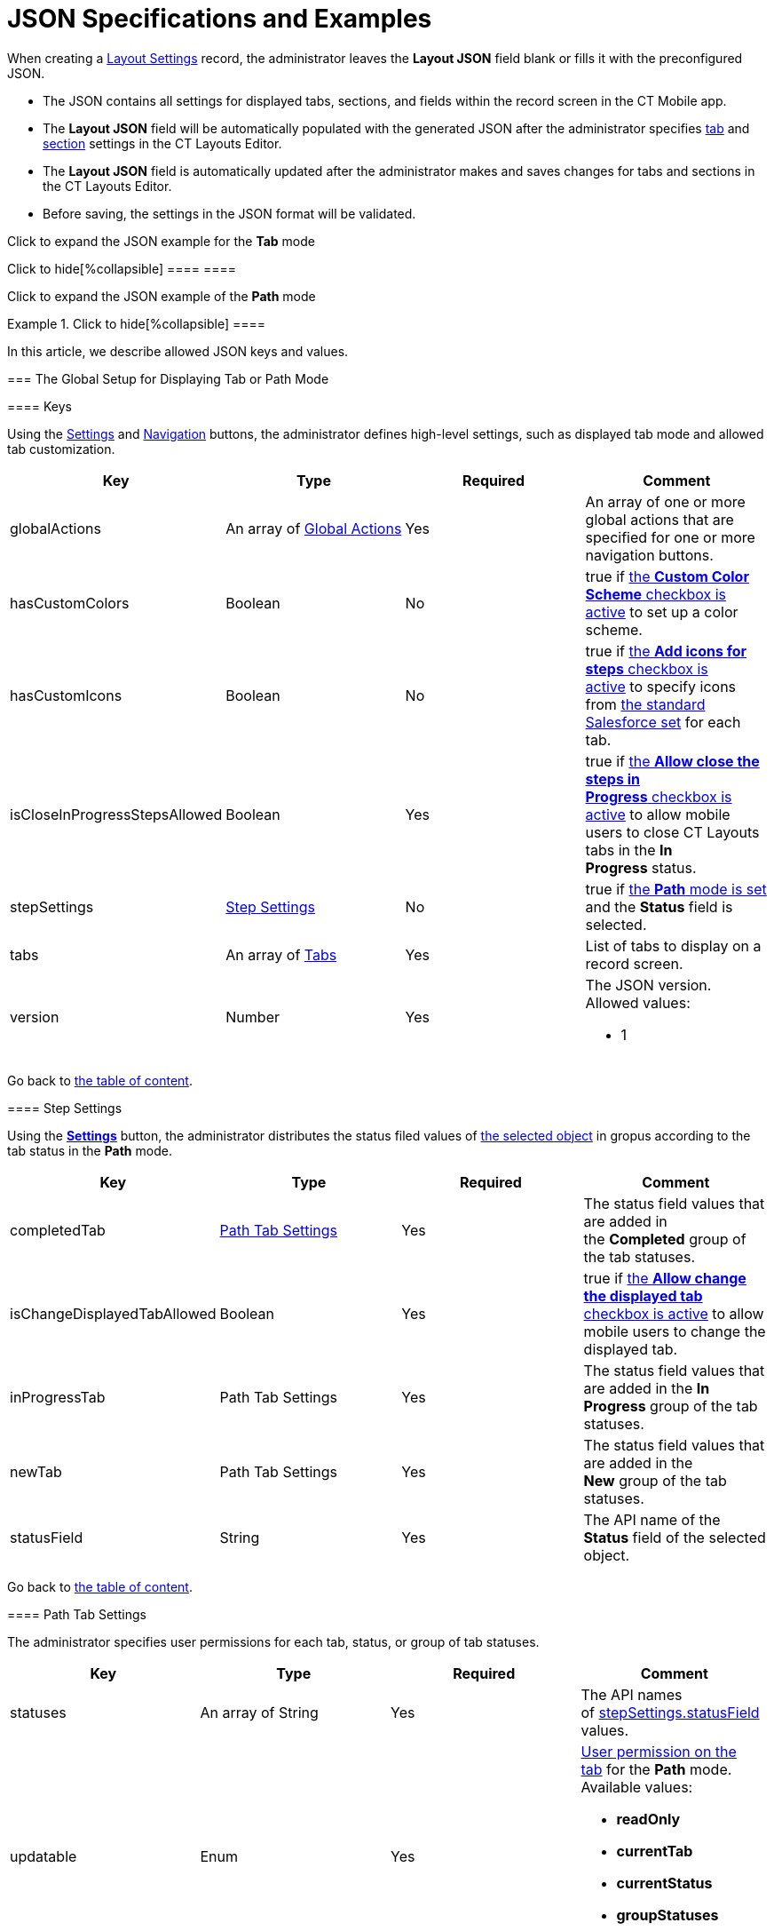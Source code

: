 = JSON Specifications and Examples

When creating a link:layout-settings-field-reference.html[Layout
Settings] record, the administrator leaves the *Layout JSON* field blank
or fills it with the preconfigured JSON.

* The JSON contains all settings for displayed tabs, sections, and
fields within the record screen in the CT Mobile app.
* The *Layout JSON* field will be automatically populated with the
generated JSON after the administrator specifies
link:ct-layouts-editor-customize-tabs.html[tab] and
link:ct-layouts-editor-add-sections-and-fields.html[section] settings in
the CT Layouts Editor.
* The *Layout JSON* field is automatically updated after the
administrator makes and saves changes for tabs and sections in the CT
Layouts Editor.
* Before saving, the settings in the JSON format will be validated.



Click to expand the JSON example for the *Tab* mode

.Click to hide[%collapsible] ==== ====

Click to expand the JSON example of the *Path* mode

.Click to hide[%collapsible] ====



====



In this article, we describe allowed JSON keys and values.

:toc: :toclevels: 3

[[h2__864423552]]
=== The Global Setup for Displaying Tab or Path Mode

[[h3_1857678454]]
==== Keys

Using the
link:ct-layouts-editor-customize-tabs.html#h3__1068114486[Settings] and
link:ct-layouts-editor-customize-tabs.html#h3_349797985[Navigation]
buttons, the administrator defines high-level settings, such as
displayed tab mode and allowed tab customization.



[width="100%",cols="25%,25%,25%,25%",options="header",]
|===
|*Key* |*Type* |*Required* |*Comment*
|globalActions |An array of
link:json-specifications-and-examples.html#h2__1835390962[Global
Actions] |Yes |An array of one or more global actions that are specified
for one or more navigation buttons.

|hasCustomColors |Boolean |No |true
if link:ct-layouts-editor-customize-tabs.html#h3__1068114486[the *Custom
Color Scheme* checkbox is active] to set up a color scheme.

|hasCustomIcons |Boolean |No |true
if link:ct-layouts-editor-customize-tabs.html#h3_633900184[the *Add
icons for steps* checkbox is active] to specify icons
from https://www.lightningdesignsystem.com/icons/#utility[the standard
Salesforce set] for each tab.

|isCloseInProgressStepsAllowed |Boolean |Yes |true
if link:ct-layouts-editor-customize-tabs.html#h3__1068114486[the *Allow
close the steps in Progress* checkbox is active] to allow mobile users
to close CT Layouts tabs in the *In Progress* status. 

|stepSettings
|link:json-specifications-and-examples.html#h3_1890880071[Step Settings]
|No |true if
link:ct-layouts-editor-customize-tabs.html#h3__1068114486[the *Path*
mode is set] and the *Status* field is selected.

|tabs |An array of
link:json-specifications-and-examples.html#h2_1948275861[Tabs] |Yes
|List of tabs to display on a record screen.

|version |Number |Yes a|
The JSON version. Allowed values:

* 1

|===



Go back to link:json-specifications-and-examples.html#TOC[the table of
content].

[[h3_1890880071]]
==== Step Settings

Using the
*link:ct-layouts-editor-customize-tabs.html#h3__1068114486[Settings]*
button, the administrator distributes the status filed values of
link:layout-settings-field-reference.html[the selected object] in gropus
according to the tab status in the *Path* mode.



[width="100%",cols="25%,25%,25%,25%",options="header",]
|===
|*Key* |*Type* |*Required* |*Comment*
|completedTab
|link:json-specifications-and-examples.html#h3_1619757451[Path Tab
Settings] |Yes |The status field values that are added in
the *Completed* group of the tab statuses.

|isChangeDisplayedTabAllowed |Boolean |Yes |true if
link:ct-layouts-editor-customize-tabs.html#h3__1068114486[the *Allow
change the displayed tab* checkbox is active] to allow mobile users to
change the displayed tab.

|inProgressTab |Path Tab Settings |Yes |The status field values that are
added in the *In Progress* group of the tab statuses.

|newTab |Path Tab Settings |Yes |The status field values that are added
in the *New* group of the tab statuses.

|statusField |String |Yes |The API name of the *Status* field of the
selected object.
|===



Go back to link:json-specifications-and-examples.html#TOC[the table of
content].

[[h3_1619757451]]
==== Path Tab Settings

The administrator specifies user permissions for each tab, status, or
group of tab statuses.



[width="100%",cols="25%,25%,25%,25%",options="header",]
|===
|*Key* |*Type* |*Required* |*Comment*
|statuses |An array of String |Yes |The API names
of link:json-specifications-and-examples.html#h3_1890880071[stepSettings.statusField]
values.

|updatable |Enum |Yes a|
link:ct-layouts-editor-customize-tabs.html#h3__1068114486[User
permission on the tab] for the *Path* mode. Available values:

* *readOnly*
* *currentTab*
* *currentStatus*
* *groupStatuses*
* *allStatuses*

|===



Go back to link:json-specifications-and-examples.html#TOC[the table of
content].

[[h2__1835390962]]
=== Global Actions for Buttons in the Path Mode

[[h3_1652615080]]
==== Action Keys

link:ct-layouts-editor-customize-tabs.html#h4_951662406[On the General
tab of the Navigation button], the administrator sets high-level
settings for the selected navigation button, such as
link:ct-layouts-editor-customize-tabs.html#h4__921250684[conditions for
displaying the button] on the tab,
link:ct-layouts-editor-customize-tabs.html#h4_1406331569[actions] when a
mobile user taps the button, and if there are several actions, the
sequence of these actions.



[width="100%",cols="25%,25%,25%,25%",options="header",]
|===
|*Key* |*Type* |*Required* |*Comment*
|confirmationMessage |String |No |If
set, link:ct-layouts-editor-customize-tabs.html#h4_1406331569[a
confirmation message] will be shown when the mobile user taps the
button. Available values:

|showCondition
|link:json-specifications-and-examples.html#h3__1377913479[Action
Condition] |No a|
By default, a button is displayed on every tab. To hide a button:

* use the displayCondition to set criteria to display a button on the
tab
* use the hideCondition. 

The values in the alwaysDisplayedActions and alwaysHiddenActions keys of
link:json-specifications-and-examples.html#h2_1948275861[Tab Settings]
have priority over these conditions.

|hideCondition | | |

|icon |Enum |No a|
Icon name from https://www.lightningdesignsystem.com/icons/#utility[the
standard Salesforce set] to display the selected icon on the button. The
list of default values:

* *chevronleft*
* *chevronright*

|iconPosition |Enum |No a|
Icon position on the button. Available positions:

* *Leading* (by default) — display the icon on the left side of the
button.
* *Trailing* — display the icon on the right side of the button.

|label |String |Yes a|
Any button label to show it in the CT Mobile app. The list of default
values:

* *Previous* — go to the previous tab.
* *Next *— go to the next tab.
* *Return* — return to the current tab from the displayed tab that the
mobile user previously opened by tapping its header. 
[NOTE] ==== When a mobile user jumps to another tab by tapping
its header (if enabled), only the *Return* button will be available on
the opened tab. So, a mobile user can browse tabs but cannot violate the
preconfigured tab navigation. ====
* *Start* — start the action.
* *Finish* — finish the action.
* *Cancel *— cancel the action.
* *Create Record* — to create a record for a certain object.
* *Generate CG Cloud
tasks* — https://help.customertimes.com/articles/ct-mobile-ios-en/managing-visits-to-retail-stores/a/h2__1592083570[generate
assessment tasks] and visit KPIs.



The default value may be changed. Available custom values:

|name |String |Yes a|
The button name. Available values:

Names cannot be changed.

* *previousTab*
* *nextTab*
* *returnToCurrentTab*
* *start*
* *finish*
* *cancel*
* *createRecord*
* *CGCloudTasks*

|onClickActions |An array of
link:json-specifications-and-examples.html#h3__2124187468[Click Actions]
|Yes a|
Actions to perform when a mobile user taps the button.

[TIP] ==== For more information, refer to the
link:action-type-key-reference.html[Action Type Field Reference]
article. ====

|===



Go back to link:json-specifications-and-examples.html#TOC[the table of
content].

[[h3__2124187468]]
==== Click Action Keys

link:ct-layouts-editor-customize-tabs.html#h4_1406331569[On the Actions
tab of the Navigation button], the administrator specifies action that
triggered by a mobolie user's tap on the button.

[NOTE] ==== Some
link:action-type-key-reference.html#h2_333717541[actions are set for
buttons by default] but can be changed. ====

[width="100%",cols="25%,25%,25%,25%",options="header",]
|===
|*Key* |*Type* |*Required* |*Comment*
|action |String |Yes a|
The action name.

Required when "type": "execute".

|destination |String |Yes a|
The required destination, for example, the previous or next tab.

Required when "type": "navigate".

|field |String |Yes a|
The API name of the current field.

Required when "type": "setValue".

|object |String |Yes a|
The API name of the object to create a record of.

Required when "type": "createRecord".

|recordType |String |Yes a|
The record type for the object to create a record of.

Required when "type": "createRecord".

|type |Enum |Yes a|
Available action types:

* *setValue*
* *navigate*
* *execute*
* *createRecord*
* *waitWorkflow*

|useMinilayout |Boolean |Yes a|
If set,
https://help.customertimes.com/articles/ct-mobile-ios-en/mini-layouts[the
mini layout] is used to create the record. 

Required when "type": "createRecord".

|value |Boolean |Yes a|
The value for the "field". 

Required when "type": "setValue".

| |Number | |

| |String | |
|===



Go back to link:json-specifications-and-examples.html#TOC[the table of
content].

[[h3__1377913479]]
==== Action Condition

link:ct-layouts-editor-customize-tabs.html#h4__921250684[On the
Conditions tab of the Navigation button&#44;] the administrator
specifies conditions to show or hide a button on the tab.



[[h4_74625817]]
===== Condition Level



Conditions can be set at different levels and combined into groups.



[width="100%",cols="25%,25%,25%,25%",options="header",]
|===
|*Key* |*Type* |*Required* |*Comment*
|operator |Enum |Yes a|
Available values:

* AND means that all conditions of the level must be matched.
* OR means that at least one condition of the level must be matched.

|items |Array |Yes a|
Each Item is a:

* Child condition level (parentheses in a logical expression).
* link:json-specifications-and-examples.html#h4__472370536[Field comparison
expression].

|===



Go back to link:json-specifications-and-examples.html#TOC[the table of
content].



[[h4__472370536]]
===== Condition Level Item



The specific condition for the level or group.

The value and values keys are used when the operator is not equal to in
and notIn.

[width="100%",cols="25%,25%,25%,25%",options="header",]
|===
|*Key* |*Type* |*Required* |*Comment*
|field |String |Yes |The API name of the current object field to check
value or link:context-key-reference.html[perform the specific context].

|operator |Enum |Yes
|link:json-specifications-and-examples.html#h4__748327130[Available
operators] depending on the field data type.

|value |Boolean |Yes |Target values for fields with the *Boolean* data
type.

| |Number | a|
Target values for fields with the *Currency* and *Number* data type.

* *Currency*
* *Number*
* *Percent*

| |String | a|
Target values for fields with the *Text* data type.

* *Lookup Relationship*
* *Master-Detail Relationship*
* *External Lookup Relationship*
* *Email*
* *Picklist*
* *Multi-Select Picklist*
* *Text*
* *Text Area*
* *Text Area (Rich)*
* *Text Area (Long)*
* *URL*

|values |Array |Yes |The specific values in the *Text* data type.
|===



Go back to link:json-specifications-and-examples.html#TOC[the table of
content].



[[h4__748327130]]
===== Condition Operators



Check which operators can be used with the available field data types.



[width="100%",cols="^10%,^9%,^9%,^9%,^9%,^9%,^9%,^9%,^9%,^9%,^9%",]
|===
|*Field Data Type* |*Operator* | | | | | | | | |

| |*contain* |*notContain* |*in* |*notIn* |*equal* |*notEquel*
|*greater* |*greaterOrEqual* |*less* a|
*lessOrEqual*

|*Currency* |No |No |No |No |Yes |Yes |Yes |Yes |Yes
a|
Yes

|*Number* |No |No |No |No |Yes |Yes |Yes |Yes |Yes
a|
Yes

|*Text* a|
Yes

|Yes |Yes |Yes |Yes |Yes |No |No |No |No
|===



Go back to link:json-specifications-and-examples.html#TOC[the table of
content].

[[h2_1948275861]]
=== Tab Settings

Settings for
each link:ct-layouts-editor-customize-tabs.html#h3__449942769[displayed
tab] of the *Tab* and *Path* mode on the record screen.



[width="100%",cols="25%,25%,25%,25%",options="header",]
|===
|*Key* |*Type* |*Required* |*Comment*
|alwaysDisplayedActions |An array of String |No a|
An array of the values for the name key of
link:json-specifications-and-examples.html#h3_1652615080[the global
actions] to always display or hide the specified button on the tab. 

These conditions have priority over the values in the displayCondition
and hideCondition keys of
link:json-specifications-and-examples.html#h3_1652615080[Action Keys].

|alwaysHiddenActions | | |

|color |String |Yes a|
The custom color of the tab. The format (case insensitive): HSL(11, 100,
50).

Required when "hasCustomColor": true 
link:json-specifications-and-examples.html#h3_1857678454[for the tab].

|icon |Enum |Yes a|
The tab
icon from https://www.lightningdesignsystem.com/icons/#utility[the
standard Salesforce set].

[NOTE] ==== Required when "hasCustomIcons": true  ====
 link:json-specifications-and-examples.html#h3_1857678454[for the tab].

|label |String |Yes |The label of the tab. Available values:

|sections |Array of
link:json-specifications-and-examples.html#h2__903347826[Sections]
|Yes |The list of sections on the tab. 

|showSoqlCondition |String |No a|
The SOQL filter to display tab only when the criteria are met. 



For example:

|statusValue |String |Yes a|
The API name
of link:json-specifications-and-examples.html#h3_1890880071[stepSettings.statusField] value.

Required when
link:json-specifications-and-examples.html#h3_1890880071[Step Settings]
are defined.

|===



Go back to link:json-specifications-and-examples.html#TOC[the table of
content].

[[h2__903347826]]
=== Section Settings

link:ct-layouts-editor-add-sections-and-fields.html[In the CT Layouts
Editor], the administrator adds sections one after the other, starting
from the leftmost top corner of the grid. Sections cannot overlap each
other on the tab.

[[h3_1386155937]]
==== Section Keys

The general settings of the selected section.



[width="100%",cols="25%,25%,25%,25%",options="header",]
|===
|*Key* |*Type* |*Required* |*Comment*
|color |String |Yes a|
link:ct-layouts-editor-add-sections-and-fields.html#h3_1163797110[The
custom color] of the section.

* By default, a random color from the default color scheme is used.
* The format (case insensitive): HSL(11, 100, 50).

|extension |N/A |No |[NOTE] ==== Reserved.  ====

|icon |Enum |Yes a|
link:ct-layouts-editor-add-sections-and-fields.html#h3_1150885058[The
section icon] from the standard Salesforce set. 

* By default, a random icon is used.

|label |String |Yes |The label of the section. Available values:

|position
|link:json-specifications-and-examples.html#h3__1500637436[Section
Position] |Yes |Location of the section on the tab.

|properties |Object |Yes a|
Properties for each object depend on the value in the type key.

* link:json-specifications-and-examples.html#h3__2137120289[Current
Record: Properties]
* link:json-specifications-and-examples.html#h3__187296624[Parent
Record: Properties]
* link:json-specifications-and-examples.html#h3_674627754[Record List:
Properties]

|type |Enum |Yes a|
Type of section, which determines records of which object will be
presented in it. Available types:

* Record
* ParentRecord
* RecordList

|===



Go back to link:json-specifications-and-examples.html#TOC[the table of
content].

[[h3__1500637436]]
==== Section Position Keys

link:ct-layouts-editor-add-sections-and-fields.html[Indicated in grid
units], location of the section on the tab.  



[width="100%",cols="25%,25%,25%,25%",options="header",]
|===
|*Key* |*Type* |*Required* |*Comment*
|height |Number |Yes |The section height in the grid units.

|width |Number |Yes |The section width in the grid units.

|x |Number |Yes |The X coordinate of the upper-left corner of the
section. 

|y |Number |Yes |The Y coordinate of the upper-left corner of the
section. 
|===



Go back to link:json-specifications-and-examples.html#TOC[the table of
content].

[[h3__2137120289]]
==== Current Record: Properties

Specific properties are available for the
link:ct-layouts-editor-add-sections-and-fields.html#h3__1171954608[Current
Record] section type.



[cols=",,,",options="header",]
|===
|*Key* |*Type* |*Required* |*Comment*
|fields |An array of
link:json-specifications-and-examples.html#h2__1352679225[Fields
Settings] |Yes |Fields to display.
|===



Go back to link:json-specifications-and-examples.html#TOC[the table of
content].

[[h3__187296624]]
==== Parent Record: Properties

Specific properties are available for
the link:ct-layouts-editor-add-sections-and-fields.html#h3__1970634347[Parent
Record] section type.



[width="100%",cols="25%,25%,25%,25%",options="header",]
|===
|*Key* |*Type* |*Required* |*Comment*
|fields |An array of
link:json-specifications-and-examples.html#h2__1352679225[Field
Settings] |Yes |Fields to display.

|parentObject |String |Yes |The API name of the parent object.

|parentReference |String |Yes |The API name of the field with the
*Lookup* or *Master-Detail* type on the object specified in the *Layout
Settings* record.
|===



Go back to link:json-specifications-and-examples.html#TOC[the table of
content].

[[h3_674627754]]
==== Record List: Properties

Specific properties are available for
the link:ct-layouts-editor-add-sections-and-fields.html#h3_1996080511[Record
List] section type.



[width="100%",cols="25%,25%,25%,25%",options="header",]
|===
|*Key* |*Type* |*Required* |*Comment*
|fields |An array of
link:json-specifications-and-examples.html#h2__1352679225[Field
Settings] |Yes |Fields to display.

|object |String |Yes |The API name of any related object that has a
filed with the *Lookup* or *Master-Detail* type to the object in the
*Layout Settings* record.

|objectCondition |String |Yes |The SOQL filter is used to define
records of the related object to display within the section. Otherwise,
all records will be displayed.

|permission
|link:json-specifications-and-examples.html#h3__1706694265[Record
Permission Settings] |Yes |User permissions to work with fields in
the section.
|===



Go back to link:json-specifications-and-examples.html#TOC[the table of
content].

[[h3__1706694265]]
==== Record Permission Settings

User permission to each displayed field within the section.

The https://help.salesforce.com/s/articleView?id=sf.users_fields_fls.htm&type=5[Field-Level
Security] settings for the field are higher than the field settings in
the CT Layouts.

* If the field is hidden from the mobile user, then the field will not
be presented in the section for the mobile user.
* If the field is *readOnly* for the mobile user, then the field should
not be editable in the section for the mobile user.
* If the field is *required* for the mobile user, then the field will be
required in the section for the mobile user.

[width="100%",cols="25%,25%,25%,25%",options="header",]
|===
|*Key* |*Type* |*Required* |*Comment*
|isCreatable |Boolean |Yes |Permission to create related records.

|isLocalDatabase |Boolean |Yes |Permission to delete unsynchronized
records from the mobile device.

|isSyncedDeletable |Boolean |Yes |Permission to delete
synchronized records.
|===



Go back to link:json-specifications-and-examples.html#TOC[the table of
content].

[[h2__1352679225]]
=== Field Settings

[[h3__1865140130]]
==== Field Keys

The data and user permissions
link:ct-layouts-editor-add-sections-and-fields.html#h3_1652605430[for
each displayed field] in the sections.



[width="100%",cols="25%,25%,25%,25%",options="header",]
|===
|*Key* |*Type* |*Required* |*Comment*
|label |String |Yes |By default, the standard field label. To override
it use:

|name |String |Yes |The API name of the field.

|readOnly |Boolean |Yes |true if the field should be read-only. 

|required |Boolean |Yes |true if the field should be required to
fill in.

|width |int(1...100) |Yes a|
By default, the width of each column is the same. The administrator can
change the width of each column.

* The non-configured columns will be spread evenly across the section.
* If the total sum of the column widths is greater than 100, the surplus
is divided by the number of columns, and the resulting value is
subtracted from the width of each column.
* If the total sum of the column widths is less than 100, the lack is
divided by the number of columns, and the resulting value is added to
the width of each column.
* If the width is not set for all columns, and the total sum of column
widths is less than 100, the lack is evenly distributed among the unset
columns.

[NOTE] ==== Available when the section has "type": "RecordList"
==== . 

|===



Go back to link:json-specifications-and-examples.html#TOC[the table of
content].
